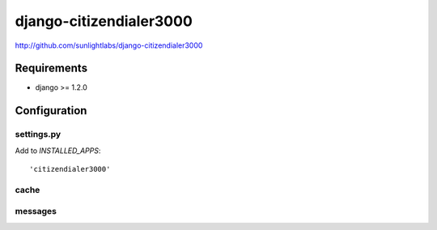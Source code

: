 ========================
django-citizendialer3000
========================

http://github.com/sunlightlabs/django-citizendialer3000

------------
Requirements
------------

* django >= 1.2.0

-------------
Configuration
-------------

settings.py
===========

Add to *INSTALLED_APPS*::

    'citizendialer3000'

cache
=====


messages
========
